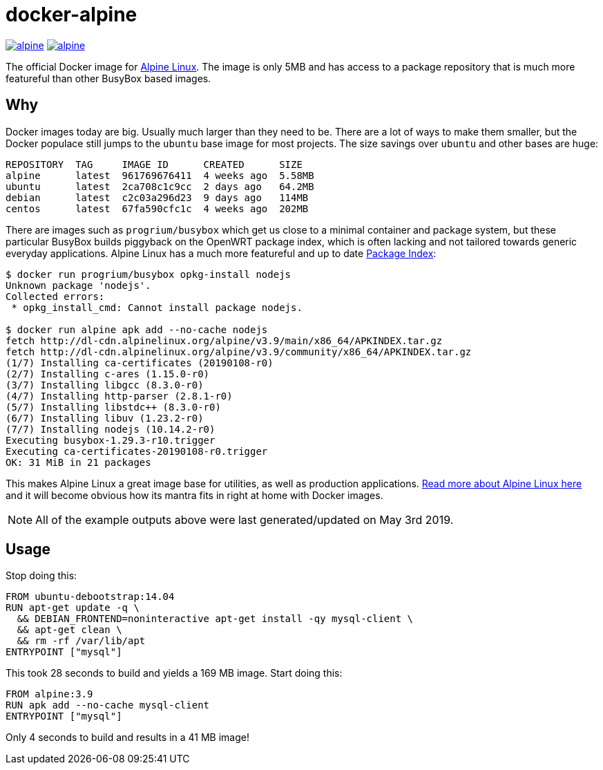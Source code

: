 = docker-alpine

:ao: alpinelinux.org
:hubp: _/alpine
:hub: https://hub.docker.com/r/{hubp}/

image:https://img.shields.io/docker/stars/{hubp}.svg[link={hub}]
image:https://img.shields.io/docker/pulls/{hubp}.svg[link={hub}]

The official Docker image for https://{ao}[Alpine Linux].
The image is only 5MB and has access to a package repository that is much more featureful than other BusyBox based images.

== Why
Docker images today are big.
Usually much larger than they need to be.
There are a lot of ways to make them smaller, but the Docker populace still jumps to the `ubuntu` base image for most projects.
The size savings over `ubuntu` and other bases are huge:
[source]
----
REPOSITORY  TAG     IMAGE ID      CREATED      SIZE
alpine      latest  961769676411  4 weeks ago  5.58MB
ubuntu      latest  2ca708c1c9cc  2 days ago   64.2MB
debian      latest  c2c03a296d23  9 days ago   114MB
centos      latest  67fa590cfc1c  4 weeks ago  202MB
----
There are images such as `progrium/busybox` which get us close to a minimal container and package system, but these particular BusyBox builds piggyback on the OpenWRT package index, which is often lacking and not tailored towards generic everyday applications.
Alpine Linux has a much more featureful and up to date https://pkgs.{ao}[Package Index]:
[source]
----
$ docker run progrium/busybox opkg-install nodejs
Unknown package 'nodejs'.
Collected errors:
 * opkg_install_cmd: Cannot install package nodejs.

$ docker run alpine apk add --no-cache nodejs
fetch http://dl-cdn.alpinelinux.org/alpine/v3.9/main/x86_64/APKINDEX.tar.gz
fetch http://dl-cdn.alpinelinux.org/alpine/v3.9/community/x86_64/APKINDEX.tar.gz
(1/7) Installing ca-certificates (20190108-r0)
(2/7) Installing c-ares (1.15.0-r0)
(3/7) Installing libgcc (8.3.0-r0)
(4/7) Installing http-parser (2.8.1-r0)
(5/7) Installing libstdc++ (8.3.0-r0)
(6/7) Installing libuv (1.23.2-r0)
(7/7) Installing nodejs (10.14.2-r0)
Executing busybox-1.29.3-r10.trigger
Executing ca-certificates-20190108-r0.trigger
OK: 31 MiB in 21 packages
----
This makes Alpine Linux a great image base for utilities, as well as production applications.
https://www.{ao}/about/[Read more about Alpine Linux here] and it will become obvious how its mantra fits in right at home with Docker images.

NOTE: All of the example outputs above were last generated/updated on May 3rd 2019.

== Usage
Stop doing this:
[source, dockerfile]
----
FROM ubuntu-debootstrap:14.04
RUN apt-get update -q \
  && DEBIAN_FRONTEND=noninteractive apt-get install -qy mysql-client \
  && apt-get clean \
  && rm -rf /var/lib/apt
ENTRYPOINT ["mysql"]
----
This took 28 seconds to build and yields a 169 MB image.
Start doing this:
[source, dockerfile]
----
FROM alpine:3.9
RUN apk add --no-cache mysql-client
ENTRYPOINT ["mysql"]
----
Only 4 seconds to build and results in a 41 MB image!
